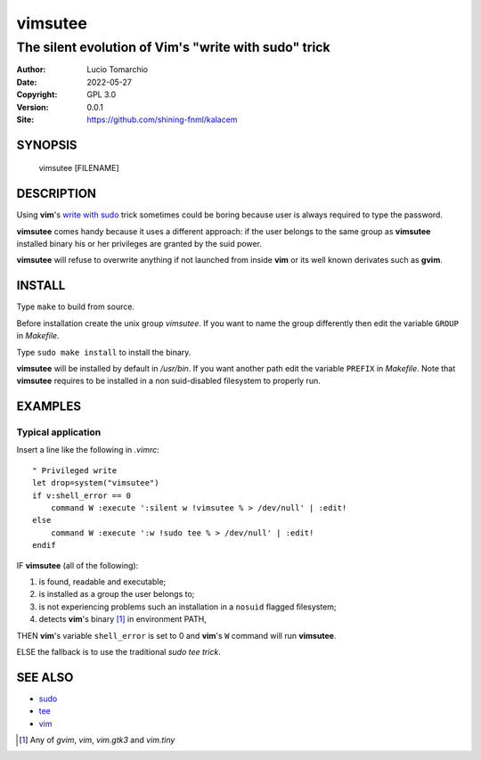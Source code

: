 =========
vimsutee
=========

-----------------------------------------------------
The silent evolution of Vim's "write with sudo" trick
-----------------------------------------------------

:Author: Lucio Tomarchio
:Date: 2022-05-27
:Copyright: GPL 3.0
:Version: 0.0.1
:Site: https://github.com/shining-fnml/kalacem

SYNOPSIS
========

  vimsutee [FILENAME]

DESCRIPTION
===========

Using **vim**'s `write with sudo <https://itecnote.com/tecnote/how-does-the-vim-write-with-sudo-trick-work/>`__ trick sometimes could be boring because user is always required to type the password.

**vimsutee** comes handy because it uses a different approach: if the user belongs to the same group as **vimsutee** installed binary his or her privileges are granted by the suid power.

**vimsutee** will refuse to overwrite anything if not launched from inside **vim** or its well known derivates such as **gvim**.


INSTALL
=======

Type ``make`` to build from source.

Before installation create the unix group *vimsutee*. If you want to name the group differently then edit 
the variable ``GROUP`` in *Makefile*.

Type ``sudo make install`` to install the binary.

**vimsutee** will be installed by default in */usr/bin*. If you want another path edit the variable ``PREFIX`` in *Makefile*. Note that **vimsutee** requires to be installed in a non suid-disabled filesystem to properly run.


EXAMPLES
========

Typical application
-------------------

Insert a line like the following in *.vimrc*:

::

    " Privileged write
    let drop=system("vimsutee")
    if v:shell_error == 0
        command W :execute ':silent w !vimsutee % > /dev/null' | :edit!
    else
        command W :execute ':w !sudo tee % > /dev/null' | :edit!
    endif

IF **vimsutee** (all of the following):

#. is found, readable and executable;
#. is installed as a group the user belongs to;
#. is not experiencing problems such an installation in a ``nosuid`` flagged filesystem;
#. detects **vim**'s binary [#]_ in environment PATH,

THEN **vim**'s variable ``shell_error`` is set to 0 and **vim**'s ``W`` command will run **vimsutee**.

ELSE the fallback is to use the traditional *sudo tee trick*.

SEE ALSO
========

* `sudo <man://sudo>`__
* `tee <man://tee>`__
* `vim <man://vim>`__

.. [#] Any of *gvim*, *vim*, *vim.gtk3* and *vim.tiny*
